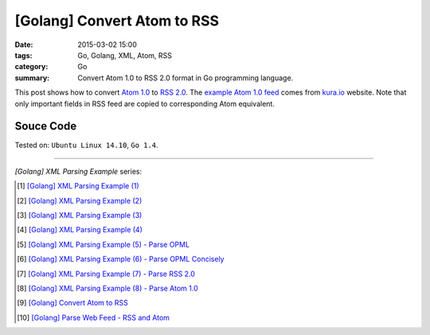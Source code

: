 [Golang] Convert Atom to RSS
############################

:date: 2015-03-02 15:00
:tags: Go, Golang, XML, Atom, RSS
:category: Go
:summary: Convert Atom 1.0 to RSS 2.0 format in Go programming language.


This post shows how to convert `Atom 1.0`_ to `RSS 2.0`_. The
`example Atom 1.0 feed`_ comes from `kura.io`_ website. Note that only important
fields in RSS feed are copied to corresponding Atom equivalent.


Souce Code
++++++++++

.. show_github_file:: siongui userpages content/code/go-xml/atom2rss.go


Tested on: ``Ubuntu Linux 14.10``, ``Go 1.4``.

----

*[Golang] XML Parsing Example* series:

.. [1] `[Golang] XML Parsing Example (1) <{filename}../../02/17/go-parse-xml-example-1%en.rst>`_

.. [2] `[Golang] XML Parsing Example (2) <{filename}../../02/19/go-parse-xml-example-2%en.rst>`_

.. [3] `[Golang] XML Parsing Example (3) <{filename}../../02/21/go-parse-xml-example-3%en.rst>`_

.. [4] `[Golang] XML Parsing Example (4) <{filename}../../02/24/go-parse-xml-example-4%en.rst>`_

.. [5] `[Golang] XML Parsing Example (5) - Parse OPML <{filename}../../02/25/go-parse-opml%en.rst>`_

.. [6] `[Golang] XML Parsing Example (6) - Parse OPML Concisely <{filename}../../02/26/go-parse-opml-concisely%en.rst>`_

.. [7] `[Golang] XML Parsing Example (7) - Parse RSS 2.0 <{filename}../../02/27/go-parse-rss2%en.rst>`_

.. [8] `[Golang] XML Parsing Example (8) - Parse Atom 1.0 <{filename}../../02/28/go-parse-atom%en.rst>`_

.. [9] `[Golang] Convert Atom to RSS <{filename}go-convert-atom-to-rss-feed%en.rst>`_

.. [10] `[Golang] Parse Web Feed - RSS and Atom <{filename}../03/go-parse-web-feed-rss-atom%en.rst>`_


.. _Atom 1.0: http://en.wikipedia.org/wiki/Atom_%28standard%29

.. _RSS 2.0: http://www.w3schools.com/rss/default.asp

.. _example Atom 1.0 feed: https://github.com/siongui/userpages/blob/master/content/code/go-xml/example-7.xml

.. _kura.io: https://kura.io/
